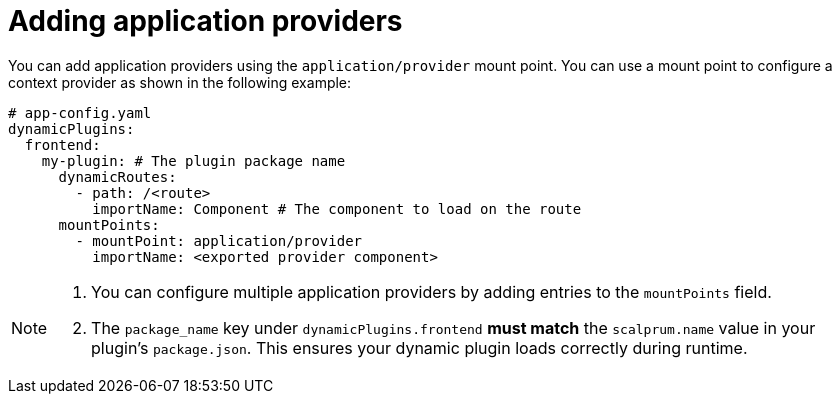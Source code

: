 [id="proc-adding-application-providers.adoc_{context}"]

= Adding application providers

You can add application providers using the `application/provider` mount point. You can use a mount point to configure a context provider as shown in the following example:

[source,yaml]
----
# app-config.yaml
dynamicPlugins:
  frontend:
    my-plugin: # The plugin package name
      dynamicRoutes:
        - path: /<route>
          importName: Component # The component to load on the route
      mountPoints:
        - mountPoint: application/provider
          importName: <exported provider component>
----

[NOTE]
====
. You can configure multiple application providers by adding entries to the `mountPoints` field.
. The `package_name` key under `dynamicPlugins.frontend` **must match** the `scalprum.name` value in your plugin's `package.json`. This ensures your dynamic plugin loads correctly during runtime.
====